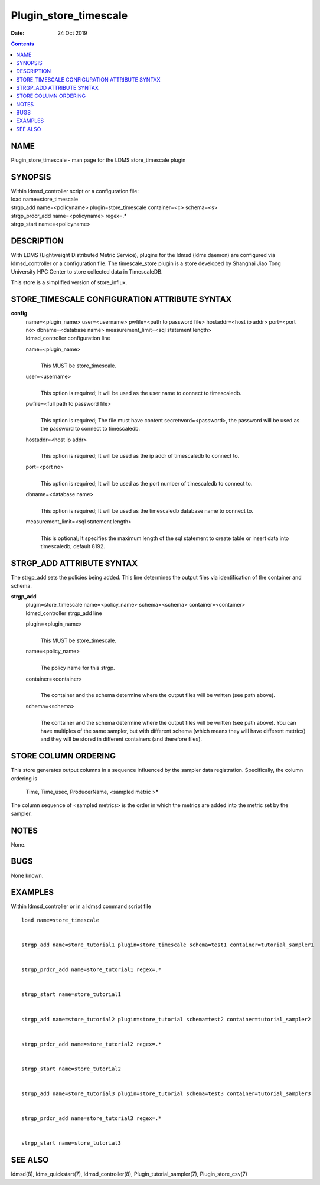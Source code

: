 ======================
Plugin_store_timescale
======================

:Date: 24 Oct 2019

.. contents::
   :depth: 3
..

NAME
=======================

Plugin_store_timescale - man page for the LDMS store_timescale plugin

SYNOPSIS
===========================

| Within ldmsd_controller script or a configuration file:
| load name=store_timescale
| strgp_add name=<policyname> plugin=store_timescale container=<c>
  schema=<s>
| strgp_prdcr_add name=<policyname> regex=.\*
| strgp_start name=<policyname>

DESCRIPTION
==============================

With LDMS (Lightweight Distributed Metric Service), plugins for the
ldmsd (ldms daemon) are configured via ldmsd_controller or a
configuration file. The timescale_store plugin is a store developed by
Shanghai Jiao Tong University HPC Center to store collected data in
TimescaleDB.

This store is a simplified version of store_influx.

STORE_TIMESCALE CONFIGURATION ATTRIBUTE SYNTAX
=================================================================

**config**
   | name=<plugin_name> user=<username> pwfile=<path to password file>
     hostaddr=<host ip addr> port=<port no> dbname=<database name>
     measurement_limit=<sql statement length>
   | ldmsd_controller configuration line

   name=<plugin_name>
      | 
      | This MUST be store_timescale.

   user=<username>
      | 
      | This option is required; It will be used as the user name to
        connect to timescaledb.

   pwfile=<full path to password file>
      | 
      | This option is required; The file must have content
        secretword=<password>, the password will be used as the password
        to connect to timescaledb.

   hostaddr=<host ip addr>
      | 
      | This option is required; It will be used as the ip addr of
        timescaledb to connect to.

   port=<port no>
      | 
      | This option is required; It will be used as the port number of
        timescaledb to connect to.

   dbname=<database name>
      | 
      | This option is required; It will be used as the timescaledb
        database name to connect to.

   measurement_limit=<sql statement length>
      | 
      | This is optional; It specifies the maximum length of the sql
        statement to create table or insert data into timescaledb;
        default 8192.

STRGP_ADD ATTRIBUTE SYNTAX
=============================================

The strgp_add sets the policies being added. This line determines the
output files via identification of the container and schema.

**strgp_add**
   | plugin=store_timescale name=<policy_name> schema=<schema>
     container=<container>
   | ldmsd_controller strgp_add line

   plugin=<plugin_name>
      | 
      | This MUST be store_timescale.

   name=<policy_name>
      | 
      | The policy name for this strgp.

   container=<container>
      | 
      | The container and the schema determine where the output files
        will be written (see path above).

   schema=<schema>
      | 
      | The container and the schema determine where the output files
        will be written (see path above). You can have multiples of the
        same sampler, but with different schema (which means they will
        have different metrics) and they will be stored in different
        containers (and therefore files).

STORE COLUMN ORDERING
========================================

This store generates output columns in a sequence influenced by the
sampler data registration. Specifically, the column ordering is

   Time, Time_usec, ProducerName, <sampled metric >\*

The column sequence of <sampled metrics> is the order in which the
metrics are added into the metric set by the sampler.

NOTES
========================

None.

BUGS
=======================

None known.

EXAMPLES
===========================

Within ldmsd_controller or in a ldmsd command script file

::

   load name=store_timescale


   strgp_add name=store_tutorial1 plugin=store_timescale schema=test1 container=tutorial_sampler1


   strgp_prdcr_add name=store_tutorial1 regex=.*


   strgp_start name=store_tutorial1


   strgp_add name=store_tutorial2 plugin=store_tutorial schema=test2 container=tutorial_sampler2


   strgp_prdcr_add name=store_tutorial2 regex=.*


   strgp_start name=store_tutorial2


   strgp_add name=store_tutorial3 plugin=store_tutorial schema=test3 container=tutorial_sampler3


   strgp_prdcr_add name=store_tutorial3 regex=.*


   strgp_start name=store_tutorial3

SEE ALSO
===========================

ldmsd(8), ldms_quickstart(7), ldmsd_controller(8),
Plugin_tutorial_sampler(7), Plugin_store_csv(7)
